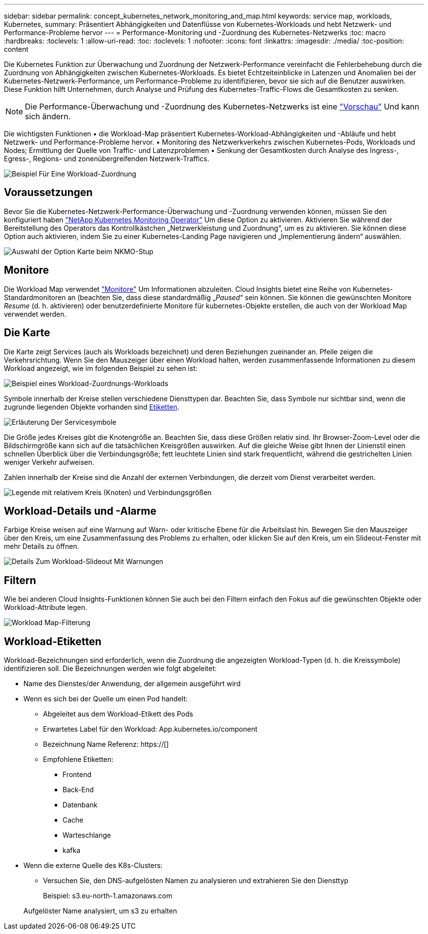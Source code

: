 ---
sidebar: sidebar 
permalink: concept_kubernetes_network_monitoring_and_map.html 
keywords: service map, workloads, Kubernetes, 
summary: Präsentiert Abhängigkeiten und Datenflüsse von Kubernetes-Workloads und hebt Netzwerk- und Performance-Probleme hervor 
---
= Performance-Monitoring und -Zuordnung des Kubernetes-Netzwerks
:toc: macro
:hardbreaks:
:toclevels: 1
:allow-uri-read: 
:toc: 
:toclevels: 1
:nofooter: 
:icons: font
:linkattrs: 
:imagesdir: ./media/
:toc-position: content


[role="lead"]
Die Kubernetes Funktion zur Überwachung und Zuordnung der Netzwerk-Performance vereinfacht die Fehlerbehebung durch die Zuordnung von Abhängigkeiten zwischen Kubernetes-Workloads. Es bietet Echtzeiteinblicke in Latenzen und Anomalien bei der Kubernetes-Netzwerk-Performance, um Performance-Probleme zu identifizieren, bevor sie sich auf die Benutzer auswirken. Diese Funktion hilft Unternehmen, durch Analyse und Prüfung des Kubernetes-Traffic-Flows die Gesamtkosten zu senken.


NOTE: Die Performance-Überwachung und -Zuordnung des Kubernetes-Netzwerks ist eine link:concept_preview_features.html["Vorschau"] Und kann sich ändern.

Die wichtigsten Funktionen • die Workload-Map präsentiert Kubernetes-Workload-Abhängigkeiten und -Abläufe und hebt Netzwerk- und Performance-Probleme hervor. • Monitoring des Netzwerkverkehrs zwischen Kubernetes-Pods, Workloads und Nodes; Ermittlung der Quelle von Traffic- und Latenzproblemen • Senkung der Gesamtkosten durch Analyse des Ingress-, Egress-, Regions- und zonenübergreifenden Netzwerk-Traffics.

image:workload-map-animated.gif["Beispiel Für Eine Workload-Zuordnung"]



== Voraussetzungen

Bevor Sie die Kubernetes-Netzwerk-Performance-Überwachung und -Zuordnung verwenden können, müssen Sie den konfiguriert haben link:task_config_telegraf_agent_k8s.html["NetApp Kubernetes Monitoring Operator"] Um diese Option zu aktivieren. Aktivieren Sie während der Bereitstellung des Operators das Kontrollkästchen „Netzwerkleistung und Zuordnung“, um es zu aktivieren. Sie können diese Option auch aktivieren, indem Sie zu einer Kubernetes-Landing Page navigieren und „Implementierung ändern“ auswählen.

image:ServiceMap_NKMO_Deployment_Options.png["Auswahl der Option Karte beim NKMO-Stup"]



== Monitore

Die Workload Map verwendet link:task_create_monitor.html["Monitore"] Um Informationen abzuleiten. Cloud Insights bietet eine Reihe von Kubernetes-Standardmonitoren an (beachten Sie, dass diese standardmäßig „_Paused_“ sein können. Sie können die gewünschten Monitore _Resume_ (d. h. aktivieren) oder benutzerdefinierte Monitore für kubernetes-Objekte erstellen, die auch von der Workload Map verwendet werden.



== Die Karte

Die Karte zeigt Services (auch als Workloads bezeichnet) und deren Beziehungen zueinander an. Pfeile zeigen die Verkehrsrichtung. Wenn Sie den Mauszeiger über einen Workload halten, werden zusammenfassende Informationen zu diesem Workload angezeigt, wie im folgenden Beispiel zu sehen ist:

image:ServiceMap_Simple_Example.png["Beispiel eines Workload-Zuordnungs-Workloads"]

Symbole innerhalb der Kreise stellen verschiedene Diensttypen dar. Beachten Sie, dass Symbole nur sichtbar sind, wenn die zugrunde liegenden Objekte vorhanden sind <<workload-labels,Etiketten>>.

image:ServiceMap_Icons.png["Erläuterung Der Servicesymbole"]

Die Größe jedes Kreises gibt die Knotengröße an. Beachten Sie, dass diese Größen relativ sind. Ihr Browser-Zoom-Level oder die Bildschirmgröße kann sich auf die tatsächlichen Kreisgrößen auswirken. Auf die gleiche Weise gibt Ihnen der Linienstil einen schnellen Überblick über die Verbindungsgröße; fett leuchtete Linien sind stark frequentlicht, während die gestrichelten Linien weniger Verkehr aufweisen.

Zahlen innerhalb der Kreise sind die Anzahl der externen Verbindungen, die derzeit vom Dienst verarbeitet werden.

image:ServiceMap_Node_and_Connection_Legend.png["Legende mit relativem Kreis (Knoten) und Verbindungsgrößen"]



== Workload-Details und -Alarme

Farbige Kreise weisen auf eine Warnung auf Warn- oder kritische Ebene für die Arbeitslast hin. Bewegen Sie den Mauszeiger über den Kreis, um eine Zusammenfassung des Problems zu erhalten, oder klicken Sie auf den Kreis, um ein Slideout-Fenster mit mehr Details zu öffnen.

image:Workload_Map_Slideout_with_Alert.png["Details Zum Workload-Slideout Mit Warnungen"]



== Filtern

Wie bei anderen Cloud Insights-Funktionen können Sie auch bei den Filtern einfach den Fokus auf die gewünschten Objekte oder Workload-Attribute legen.

image:Workload_Map_Filtering.png["Workload Map-Filterung"]



== Workload-Etiketten

Workload-Bezeichnungen sind erforderlich, wenn die Zuordnung die angezeigten Workload-Typen (d. h. die Kreissymbole) identifizieren soll. Die Bezeichnungen werden wie folgt abgeleitet:

* Name des Dienstes/der Anwendung, der allgemein ausgeführt wird
* Wenn es sich bei der Quelle um einen Pod handelt:
+
** Abgeleitet aus dem Workload-Etikett des Pods
** Erwartetes Label für den Workload: App.kubernetes.io/component
** Bezeichnung Name Referenz: https://[]
** Empfohlene Etiketten:
+
*** Frontend
*** Back-End
*** Datenbank
*** Cache
*** Warteschlange
*** kafka




* Wenn die externe Quelle des K8s-Clusters:
+
** Versuchen Sie, den DNS-aufgelösten Namen zu analysieren und extrahieren Sie den Diensttyp
+
Beispiel: s3.eu-north-1.amazonaws.com

+
Aufgelöster Name analysiert, um s3 zu erhalten




